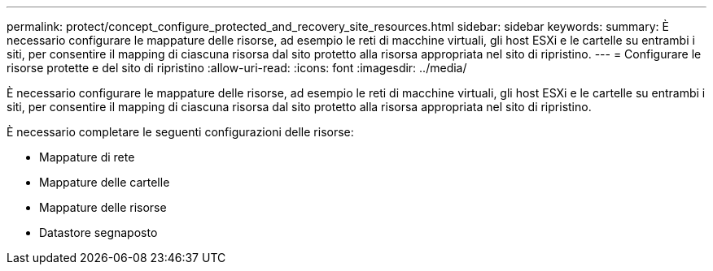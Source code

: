---
permalink: protect/concept_configure_protected_and_recovery_site_resources.html 
sidebar: sidebar 
keywords:  
summary: È necessario configurare le mappature delle risorse, ad esempio le reti di macchine virtuali, gli host ESXi e le cartelle su entrambi i siti, per consentire il mapping di ciascuna risorsa dal sito protetto alla risorsa appropriata nel sito di ripristino. 
---
= Configurare le risorse protette e del sito di ripristino
:allow-uri-read: 
:icons: font
:imagesdir: ../media/


[role="lead"]
È necessario configurare le mappature delle risorse, ad esempio le reti di macchine virtuali, gli host ESXi e le cartelle su entrambi i siti, per consentire il mapping di ciascuna risorsa dal sito protetto alla risorsa appropriata nel sito di ripristino.

È necessario completare le seguenti configurazioni delle risorse:

* Mappature di rete
* Mappature delle cartelle
* Mappature delle risorse
* Datastore segnaposto

